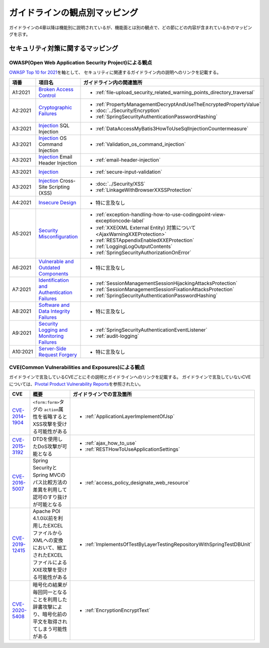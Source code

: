 ガイドラインの観点別マッピング
================================================================================
ガイドラインの4章以降は機能別に説明されているが、機能面とは別の観点で、どの節にどの内容が含まれているかのマッピングを示す。

セキュリティ対策に関するマッピング
--------------------------------------------------------------------------------

OWASP(Open Web Application Security Project)による観点
~~~~~~~~~~~~~~~~~~~~~~~~~~~~~~~~~~~~~~~~~~~~~~~~~~~~~~~~~~~~~~~~~~~~~~~~~~~~~~~~
\ `OWASP Top 10 for 2021 <https://owasp.org/www-project-top-ten/>`_\ を軸として、
セキュリティに関連するガイドライン内の説明へのリンクを記載する。


.. tabularcolumns:: |p{0.10\linewidth}|p{0.40\linewidth}|p{0.50\linewidth}|
.. list-table::
   :header-rows: 1
   :widths: 10 40 50
   :class: longtable

   * - 項番
     - 項目名
     - ガイドライン内の関連箇所

   * - A1:2021
     - `Broken Access Control <https://owasp.org/Top10/A01_2021-Broken_Access_Control/>`_
     - * \ :ref:`file-upload_security_related_warning_points_directory_traversal`\

   * - A2:2021
     - `Cryptographic Failures <https://owasp.org/Top10/A02_2021-Cryptographic_Failures/>`_
     - * \ :ref:`PropertyManagementDecryptAndUseTheEncryptedPropertyValue`\
       * \ :doc:`../Security/Encryption`\
       * \ :ref:`SpringSecurityAuthenticationPasswordHashing`\

   * - A3:2021
     - `Injection <https://owasp.org/Top10/A03_2021-Injection/>`_ SQL Injection
     - * \ :ref:`DataAccessMyBatis3HowToUseSqlInjectionCountermeasure`\
   * - A3:2021
     - `Injection <https://owasp.org/Top10/A03_2021-Injection/>`_ OS Command Injection
     - * \ :ref:`Validation_os_command_injection`\
   * - A3:2021
     - `Injection <https://owasp.org/Top10/A03_2021-Injection/>`_ Email Header Injection
     - * \ :ref:`email-header-injection`\
   * - A3:2021
     - `Injection <https://owasp.org/Top10/A03_2021-Injection/>`_
     - * \ :ref:`secure-input-validation`\
   * - A3:2021
     - `Injection <https://owasp.org/Top10/A03_2021-Injection/>`_ Cross-Site Scripting (XSS)
     - * \ :doc:`../Security/XSS`\
       * \ :ref:`LinkageWithBrowserXXSSProtection`\

   * - A4:2021
     - `Insecure Design <https://owasp.org/Top10/A04_2021-Insecure_Design/>`_
     - * 特に言及なし

   * - A5:2021
     - `Security Misconfiguration <https://owasp.org/Top10/A05_2021-Security_Misconfiguration/>`_
     - * \ :ref:`exception-handling-how-to-use-codingpoint-view-exceptioncode-label`\
       * \ :ref:`XXE(XML External Entity) 対策について<AjaxWarningXXEProtection>`\
       * \ :ref:`RESTAppendixEnabledXXEProtection`\
       * \ :ref:`LoggingLogOutputContents`\
       * \ :ref:`SpringSecurityAuthorizationOnError`\

   * - A6:2021
     - `Vulnerable and Outdated Components <https://owasp.org/Top10/A06_2021-Vulnerable_and_Outdated_Components/>`_
     - * 特に言及なし

   * - A7:2021
     - `Identification and Authentication Failures <https://owasp.org/Top10/A07_2021-Identification_and_Authentication_Failures/>`_
     - * \ :ref:`SessionManagementSessionHijackingAttacksProtection`\
       * \ :ref:`SessionManagementSessionFixationAttacksProtection`\
       * \ :ref:`SpringSecurityAuthenticationPasswordHashing`\

   * - A8:2021
     - `Software and Data Integrity Failures <https://owasp.org/Top10/A08_2021-Software_and_Data_Integrity_Failures/>`_
     - * 特に言及なし

   * - A9:2021
     - `Security Logging and Monitoring Failures <https://owasp.org/Top10/A09_2021-Security_Logging_and_Monitoring_Failures/>`_
     - * \ :ref:`SpringSecurityAuthenticationEventListener`\
       * \ :ref:`audit-logging`\

   * - A10:2021
     - `Server-Side Request Forgery <https://owasp.org/Top10/A10_2021-Server-Side_Request_Forgery_%28SSRF%29/>`_
     - * 特に言及なし



CVE(Common Vulnerabilities and Exposures)による観点
~~~~~~~~~~~~~~~~~~~~~~~~~~~~~~~~~~~~~~~~~~~~~~~~~~~~~~~~~~~~~~~~~~~~~~~~~~~~~~~~
ガイドラインで言及しているCVEごとにその説明とガイドラインへのリンクを記載する。
ガイドラインで言及していないCVEについては、\ `Pivotal Product Vulnerability Reports <https://tanzu.vmware.com/security>`_\を参照されたい。

.. tabularcolumns:: |p{0.10\linewidth}|p{0.40\linewidth}|p{0.50\linewidth}|
.. list-table::
   :header-rows: 1
   :widths: 10 40 50

   * - CVE
     - 概要
     - ガイドラインでの言及箇所
   * - \ `CVE-2014-1904 <https://cve.mitre.org/cgi-bin/cvename.cgi?name=CVE-2014-1904>`_\
     - \ ``<form:form>``\タグの \ ``action``\属性を省略するとXSS攻撃を受ける可能性がある
     - * :ref:`ApplicationLayerImplementOfJsp`
   * - \ `CVE-2015-3192 <https://cve.mitre.org/cgi-bin/cvename.cgi?name=CVE-2015-3192>`_\
     - DTDを使用したDoS攻撃が可能となる
     - * :ref:`ajax_how_to_use`

       * :ref:`RESTHowToUseApplicationSettings`
   * - \ `CVE-2016-5007 <https://tanzu.vmware.com/jp/security/cve-2016-5007>`_\
     - Spring SecurityとSpring MVCのパス比較方法の差異を利用して認可のすり抜けが可能となる
     - * :ref:`access_policy_designate_web_resource`
   * - \ `CVE-2019-12415 <https://cve.mitre.org/cgi-bin/cvename.cgi?name=CVE-2019-12415>`_\
     - Apache POI 4.1.0以前を利用したEXCELファイルからXMLへの変換において、細工されたEXCELファイルによるXXE攻撃を受ける可能性がある
     - * :ref:`ImplementsOfTestByLayerTestingRepositoryWithSpringTestDBUnit`
   * - \ `CVE-2020-5408 <https://tanzu.vmware.com/security/cve-2020-5408>`_\
     - 暗号化の結果が毎回同一となることを利用した辞書攻撃により、暗号化前の平文を取得されてしまう可能性がある
     - * :ref:`EncryptionEncryptText`

.. raw:: latex

   \newpage

